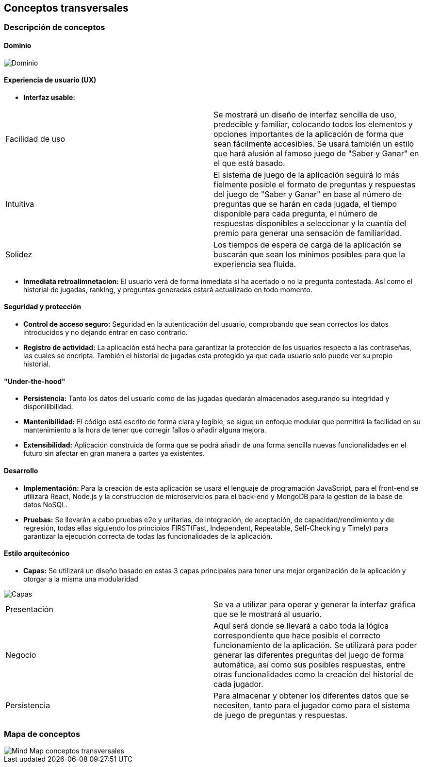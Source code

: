 ifndef::imagesdir[:imagesdir: ../images]

[[section-concepts]]
== Conceptos transversales


=== Descripción de conceptos
==== Dominio
image::08-DominioV4.png["Dominio"]


==== Experiencia de usuario (UX)
* *Interfaz usable:* 

|===
| Facilidad de uso | Se mostrará un diseño de interfaz sencilla de uso, predecible y familiar, colocando todos los elementos y opciones importantes de la aplicación de forma que sean fácilmente accesibles. Se usará también un estilo que hará alusión al famoso juego de "Saber y Ganar" en el que está basado.
| Intuitiva | El sistema de juego de la aplicación seguirá lo más fielmente posible el formato de preguntas y respuestas del juego de "Saber y Ganar" en base al número de preguntas que se harán en cada jugada, el tiempo disponible para cada pregunta, el número de respuestas disponibles a seleccionar y la cuantía del premio para generar una sensación de familiaridad.
| Solidez | Los tiempos de espera de carga de la aplicación se buscarán que sean los mínimos posibles para que la experiencia sea fluida.
|===

* *Inmediata retroalimnetacion:* El usuario verá de forma inmediata si ha acertado o no la pregunta contestada. Así como el historial de jugadas, ranking, y preguntas generadas estará actualizado en todo momento.


==== Seguridad y protección

* *Control de acceso seguro:* Seguridad en la autenticación del usuario, comprobando que sean correctos los datos introducidos y no dejando entrar en caso contrario.
* *Registro de actividad:* La aplicación está hecha para garantizar la protección de los usuarios respecto a las contraseñas, las cuales se encripta. También el historial de jugadas esta protegido ya que cada usuario solo puede ver su propio historial.


==== "Under-the-hood"

* *Persistencia:* Tanto los datos del usuario como de las jugadas quedarán almacenados asegurando su integridad y disponilibilidad.
* *Mantenibilidad:* El código está escrito de forma clara y legible, se sigue un enfoque modular que permitirá la facilidad en su mantenimiento a la hora de tener que corregir fallos o añadir alguna mejora. 
* *Extensibilidad:* Aplicación construida de forma que se podrá añadir de una forma sencilla nuevas funcionalidades en el futuro sin afectar en gran manera a partes ya existentes.


==== Desarrollo

* *Implementación:* Para la creación de esta aplicación se usará el lenguaje de programación JavaScript, para el front-end se utilizará React, Node.js y la construccion de microservicios para el back-end y MongoDB para la gestion de la base de datos NoSQL.
* *Pruebas:* Se llevarán a cabo pruebas e2e y unitarias, de integración, de aceptación, de capacidad/rendimiento y de regresión, todas ellas siguiendo los principios FIRST(Fast, Independent, Repeatable, Self-Checking y Timely) para garantizar la ejecución correcta de todas las funcionalidades de la aplicación. 


==== Estilo arquitecónico

* *Capas:* Se utilizará un diseño basado en estas 3 capas principales para tener una mejor organización de la aplicación y otorgar a la misma una modularidad

image::08-capas.png["Capas"]
|===
| Presentación | Se va a utilizar para operar y generar la interfaz gráfica que se le mostrará al usuario.
| Negocio | Aquí será donde se llevará a cabo toda la lógica correspondiente que hace posible el correcto funcionamiento de la aplicación. Se utilizará para poder generar las diferentes preguntas del juego de forma automática, así como sus posibles respuestas, entre otras funcionalidades como la creación del historial de cada jugador.
| Persistencia | Para almacenar y obtener los diferentes datos que se necesiten, tanto para el jugador como para el sistema de juego de preguntas y respuestas.
|===


=== Mapa de conceptos
image::08-MindMapConceptosTransversales.png["Mind Map conceptos transversales"]
